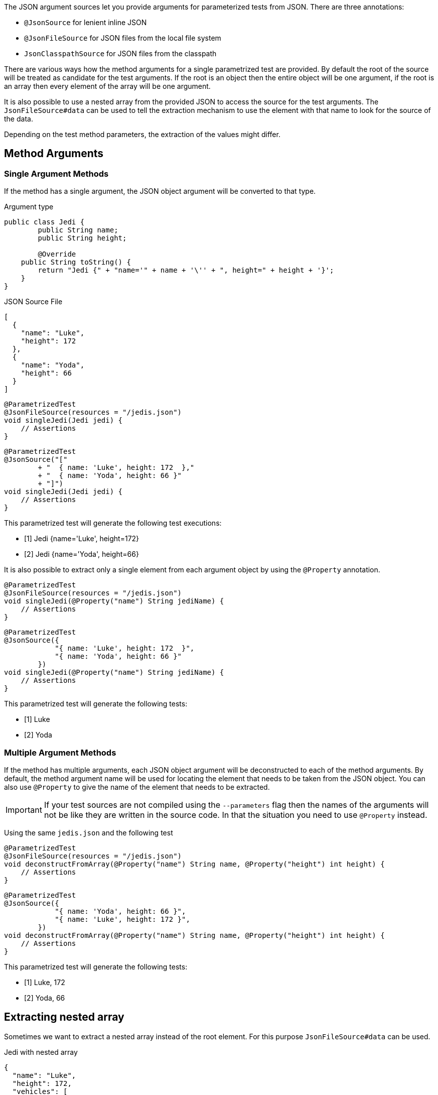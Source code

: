 :page-title: JSON Argument Source
:page-description: Extends JUnit Jupiter with `@JsonFileSource`, a parametrized test that creates test based on a JSON Source

The JSON argument sources let you provide arguments for parameterized tests from JSON.
There are three annotations:

* `@JsonSource` for lenient inline JSON
* `@JsonFileSource` for JSON files from the local file system
* `JsonClasspathSource` for JSON files from the classpath

There are various ways how the method arguments for a single parametrized test are provided.
By default the root of the source will be treated as candidate for the test arguments.
If the root is an object then the entire object will be one argument, if the root is an array then every element of the array will be one argument.

It is also possible to use a nested array from the provided JSON to access the source for the test arguments.
The `JsonFileSource#data` can be used to tell the extraction mechanism to use the element with that name to look for the source of the data.

Depending on the test method parameters, the extraction of the values might differ.

== Method Arguments

=== Single Argument Methods

If the method has a single argument, the JSON object argument will be converted to that type.

.Argument type
[source,java]
----
public class Jedi {
	public String name;
	public String height;

	@Override
    public String toString() {
        return "Jedi {" + "name='" + name + '\'' + ", height=" + height + '}';
    }
}
----

.JSON Source File
[source,json]
----
[
  {
    "name": "Luke",
    "height": 172
  },
  {
    "name": "Yoda",
    "height": 66
  }
]
----

[source,java]
----
@ParametrizedTest
@JsonFileSource(resources = "/jedis.json")
void singleJedi(Jedi jedi) {
    // Assertions
}
----

[source,java]
----
@ParametrizedTest
@JsonSource("["
        + "  { name: 'Luke', height: 172  },"
        + "  { name: 'Yoda', height: 66 }"
        + "]")
void singleJedi(Jedi jedi) {
    // Assertions
}
----

This parametrized test will generate the following test executions:

* [1] Jedi {name='Luke', height=172}
* [2] Jedi {name='Yoda', height=66}

It is also possible to extract only a single element from each argument object by using the `@Property` annotation.

[source,java]
----
@ParametrizedTest
@JsonFileSource(resources = "/jedis.json")
void singleJedi(@Property("name") String jediName) {
    // Assertions
}
----

[source,java]
----
@ParametrizedTest
@JsonSource({
            "{ name: 'Luke', height: 172  }",
            "{ name: 'Yoda', height: 66 }"
        })
void singleJedi(@Property("name") String jediName) {
    // Assertions
}
----

This parametrized test will generate the following tests:

* [1] Luke
* [2] Yoda

=== Multiple Argument Methods

If the method has multiple arguments, each JSON object argument will be deconstructed to each of the method arguments.
By default, the method argument name will be used for locating the element that needs to be taken from the JSON object.
You can also use `@Property` to give the name of the element that needs to be extracted.

[IMPORTANT]
====
If your test sources are not compiled using the `--parameters` flag then the names of the arguments will not be like they are written in the source code.
In that the situation you need to use `@Property` instead.
====

Using the same `jedis.json` and the following test

[source,java]
----
@ParametrizedTest
@JsonFileSource(resources = "/jedis.json")
void deconstructFromArray(@Property("name") String name, @Property("height") int height) {
    // Assertions
}
----

[source,java]
----
@ParametrizedTest
@JsonSource({
            "{ name: 'Yoda', height: 66 }",
            "{ name: 'Luke', height: 172 }",
        })
void deconstructFromArray(@Property("name") String name, @Property("height") int height) {
    // Assertions
}
----

This parametrized test will generate the following tests:

* [1] Luke, 172
* [2] Yoda, 66

== Extracting nested array

Sometimes we want to extract a nested array instead of the root element.
For this purpose `JsonFileSource#data` can be used.

.Jedi with nested array
[source,json]
----
{
  "name": "Luke",
  "height": 172,
  "vehicles": [
    {
      "name": "Snowspeeder",
      "length": 4.5
    },
    {
      "name": "Imperial Speeder Bike",
      "length": 3
    }
  ]
}
----

Here we want to test the vehicles.
The test for this will look like:

[source,java]
----
@ParameterizedTest
@JsonFileSource(resources = "luke.json", data = "vehicles")
void lukeVehicles(@Property("name") String name, @Property("length") double length) {
    // Assertions
}
----

This parametrized test will generate the following tests:

* [1] Snowspeeder, 4.5
* [2] Imperial Speeder Bike, 3

== Thread-Safety

This extension is safe to use during https://junit.org/junit5/docs/current/user-guide/#writing-tests-parallel-execution[parallel test execution].
